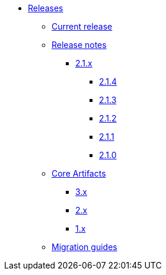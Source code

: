 * xref:index.adoc[Releases]
** xref:platform/2.1.3.adoc[Current release]
** xref:platform/release-notes.adoc[Release notes]
*** xref:platform/2.1.3.adoc[2.1.x]
**** xref:platform/2.1.4.adoc[2.1.4]
**** xref:platform/2.1.3.adoc[2.1.3]
**** xref:platform/2.1.2.adoc[2.1.2]
**** xref:platform/2.1.1.adoc[2.1.1]
**** xref:platform/2.1.0.adoc[2.1.0]
** xref:core-artifacts/index.adoc[Core Artifacts]
*** xref:core-artifacts/releases-3.x.adoc[3.x]
*** xref:core-artifacts/releases-2.x.adoc[2.x]
*** xref:core-artifacts/releases-1.x.adoc[1.x]
** xref:migration:ROOT:index.adoc[Migration guides]
